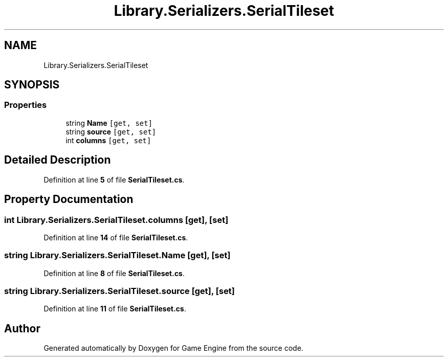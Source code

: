 .TH "Library.Serializers.SerialTileset" 3 "Thu Nov 3 2022" "Version 0.1" "Game Engine" \" -*- nroff -*-
.ad l
.nh
.SH NAME
Library.Serializers.SerialTileset
.SH SYNOPSIS
.br
.PP
.SS "Properties"

.in +1c
.ti -1c
.RI "string \fBName\fP\fC [get, set]\fP"
.br
.ti -1c
.RI "string \fBsource\fP\fC [get, set]\fP"
.br
.ti -1c
.RI "int \fBcolumns\fP\fC [get, set]\fP"
.br
.in -1c
.SH "Detailed Description"
.PP 
Definition at line \fB5\fP of file \fBSerialTileset\&.cs\fP\&.
.SH "Property Documentation"
.PP 
.SS "int Library\&.Serializers\&.SerialTileset\&.columns\fC [get]\fP, \fC [set]\fP"

.PP
Definition at line \fB14\fP of file \fBSerialTileset\&.cs\fP\&.
.SS "string Library\&.Serializers\&.SerialTileset\&.Name\fC [get]\fP, \fC [set]\fP"

.PP
Definition at line \fB8\fP of file \fBSerialTileset\&.cs\fP\&.
.SS "string Library\&.Serializers\&.SerialTileset\&.source\fC [get]\fP, \fC [set]\fP"

.PP
Definition at line \fB11\fP of file \fBSerialTileset\&.cs\fP\&.

.SH "Author"
.PP 
Generated automatically by Doxygen for Game Engine from the source code\&.
